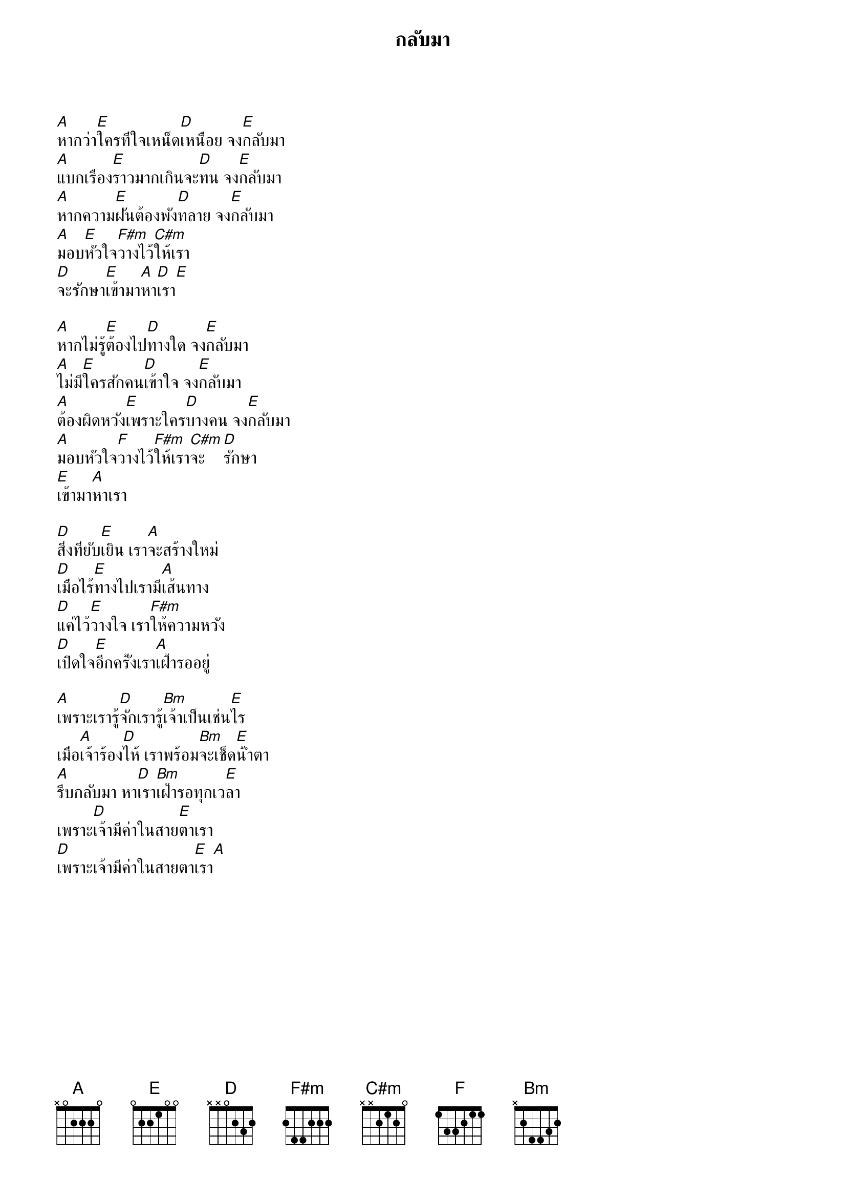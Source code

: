 {title:กลับมา}

[A]หากว่า[E]ใครที่ใจเหน็ด[D]เหนื่อย จง[E]กลับมา
[A]แบกเรื่อง[E]ราวมากเกินจะ[D]ทน จง[E]กลับมา
[A]หากความ[E]ฝันต้องพัง[D]ทลาย จง[E]กลับมา
[A]มอบ[E]หัวใจ[F#m]วางไว้[C#m]ให้เรา
[D]จะรักษา[E]เข้ามา[A]หา[D]เรา[E]

[A]หากไม่รู้[E]ต้องไป[D]ทางใด จง[E]กลับมา
[A]ไม่มี[E]ใครสักคน[D]เข้าใจ จง[E]กลับมา
[A]ต้องผิดหวัง[E]เพราะใคร[D]บางคน จง[E]กลับมา
[A]มอบหัวใจ[F]วางไว้[F#m]ให้เรา[C#m]จะ[D]รักษา
[E]เข้ามา[A]หาเรา

[D]สิ่งที่ยับ[E]เยิน เรา[A]จะสร้างใหม่
[D]เมื่อไร้[E]ทางไปเรามี[A]เส้นทาง
[D]แค่ไว้[E]วางใจ เรา[F#m]ให้ความหวัง
[D]เปิดใจ[E]อีกครั้งเรา[A]เฝ้ารออยู่

[A]เพราะเรารู้[D]จักเรารู้[Bm]เจ้าเป็นเช่น[E]ไร
เมื่อ[A]เจ้าร้อง[D]ไห้ เราพร้อม[Bm]จะเช็ด[E]น้ำตา
[A]รีบกลับมา หา[D]เรา[Bm]เฝ้ารอทุกเว[E]ลา
เพราะ[D]เจ้ามีค่าในสาย[E]ตาเรา
[D]เพราะเจ้ามีค่าในสายตา[E]เรา[A]
